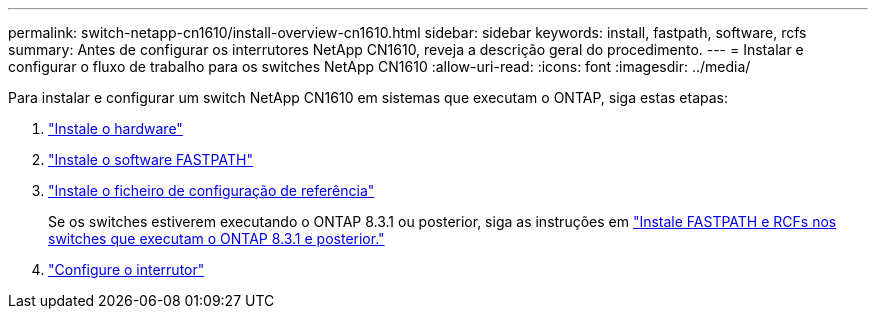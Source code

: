---
permalink: switch-netapp-cn1610/install-overview-cn1610.html 
sidebar: sidebar 
keywords: install, fastpath, software, rcfs 
summary: Antes de configurar os interrutores NetApp CN1610, reveja a descrição geral do procedimento. 
---
= Instalar e configurar o fluxo de trabalho para os switches NetApp CN1610
:allow-uri-read: 
:icons: font
:imagesdir: ../media/


[role="lead"]
Para instalar e configurar um switch NetApp CN1610 em sistemas que executam o ONTAP, siga estas etapas:

. link:install-hardware-cn1610.html["Instale o hardware"]
. link:install-fastpath-software.html["Instale o software FASTPATH"]
. link:install-rcf-file.html["Instale o ficheiro de configuração de referência"]
+
Se os switches estiverem executando o ONTAP 8.3.1 ou posterior, siga as instruções em link:install-fastpath-rcf-831.html["Instale FASTPATH e RCFs nos switches que executam o ONTAP 8.3.1 e posterior."]

. link:configure-hardware-cn1610.html["Configure o interrutor"]


